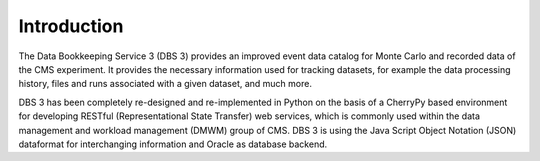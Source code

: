 Introduction
============

The Data Bookkeeping Service 3 (DBS 3) provides an improved event data catalog for Monte Carlo and recorded data of the CMS experiment. It provides the necessary information used for tracking datasets, for example the data processing history, files and runs associated with a given dataset, and much more.

DBS 3 has been completely re-designed and re-implemented in Python on the basis of a CherryPy based environment for developing RESTful (Representational State Transfer) web services, which is commonly used within the data management and workload management (DMWM) group of CMS. DBS 3 is using the Java Script Object Notation (JSON) dataformat for interchanging information and Oracle as database backend. 
